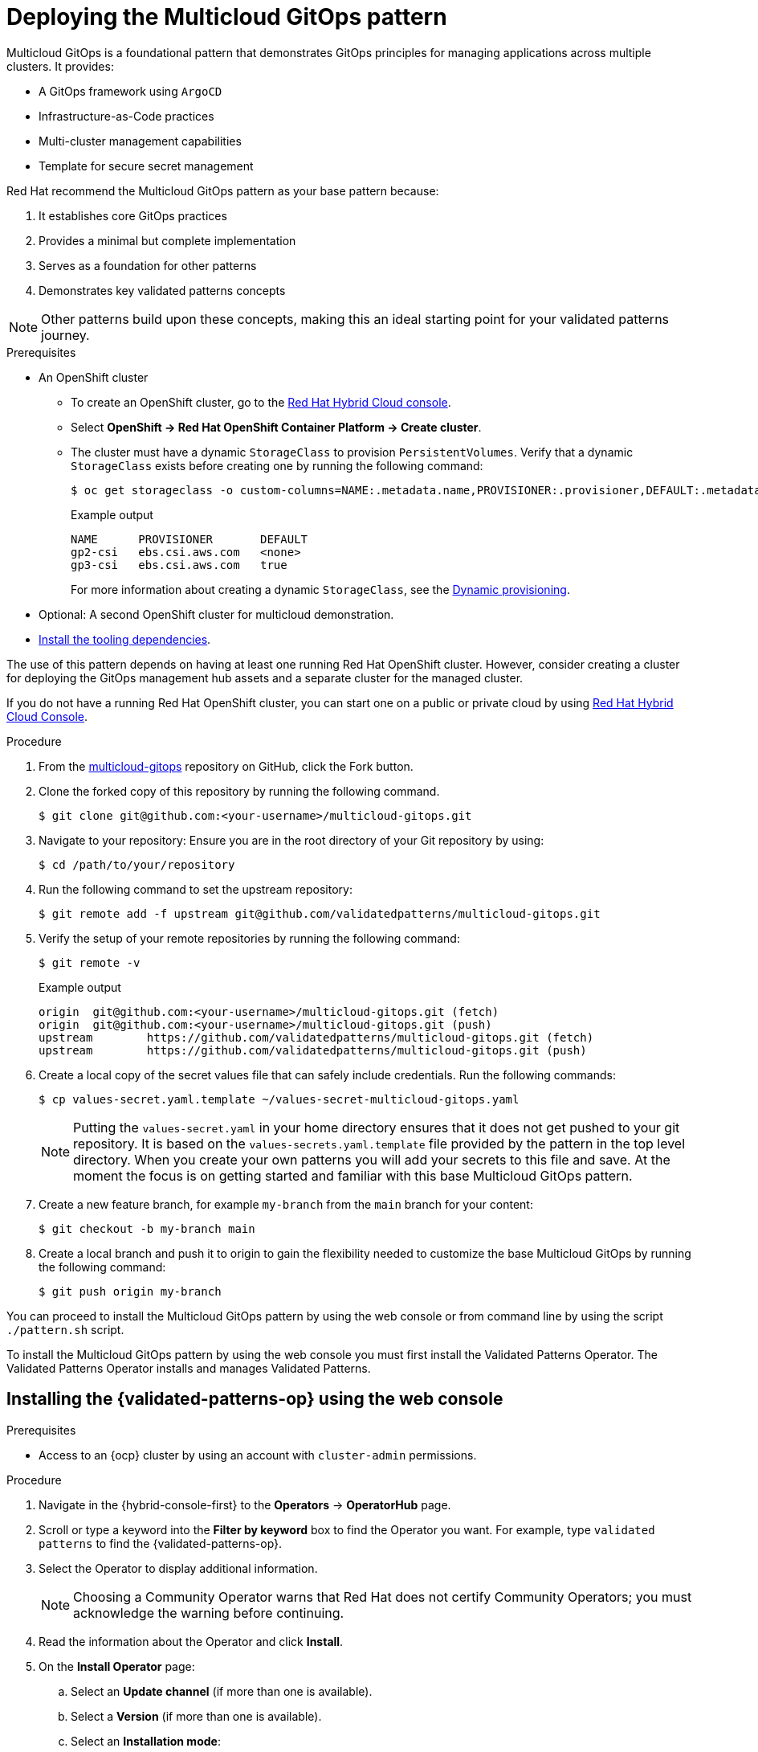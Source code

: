 :_content-type: PROCEDURE
:imagesdir: ../../../images

[id="deploying-mcg-pattern"]
= Deploying the Multicloud GitOps pattern

Multicloud GitOps is a foundational pattern that demonstrates GitOps principles for managing applications across multiple clusters. It provides:

* A GitOps framework using `ArgoCD`
* Infrastructure-as-Code practices
* Multi-cluster management capabilities
* Template for secure secret management

Red Hat recommend the Multicloud GitOps pattern as your base pattern because:

. It establishes core GitOps practices
. Provides a minimal but complete implementation
. Serves as a foundation for other patterns
. Demonstrates key validated patterns concepts

[NOTE]
====
Other patterns build upon these concepts, making this an ideal starting point for your validated patterns journey.
====

.Prerequisites

* An OpenShift cluster
 ** To create an OpenShift cluster, go to the https://console.redhat.com/[Red Hat Hybrid Cloud console].
 ** Select *OpenShift \-> Red Hat OpenShift Container Platform \-> Create cluster*.
 ** The cluster must have a dynamic `StorageClass` to provision `PersistentVolumes`. Verify that a dynamic `StorageClass` exists before creating one by running the following command: 
+
[source,terminal]
----
$ oc get storageclass -o custom-columns=NAME:.metadata.name,PROVISIONER:.provisioner,DEFAULT:.metadata.annotations."storageclass\.kubernetes\.io/is-default-class"
----
+
.Example output
+
[source,terminal]
----
NAME      PROVISIONER       DEFAULT
gp2-csi   ebs.csi.aws.com   <none>
gp3-csi   ebs.csi.aws.com   true
----
+
For more information about creating a dynamic `StorageClass`, see the https://docs.openshift.com/container-platform/latest/storage/dynamic-provisioning.html[Dynamic provisioning].

* Optional: A second OpenShift cluster for multicloud demonstration.
//Replaced git and podman prereqs with the tooling dependencies page
* https://validatedpatterns.io/learn/quickstart/[Install the tooling dependencies].

The use of this pattern depends on having at least one running Red Hat OpenShift cluster. However, consider creating a cluster for deploying the GitOps management hub assets and a separate cluster for the managed cluster.

If you do not have a running Red Hat OpenShift cluster, you can start one on a
public or private cloud by using https://console.redhat.com/openshift/create[Red Hat Hybrid Cloud Console].

.Procedure

. From the https://github.com/validatedpatterns/multicloud-gitops[multicloud-gitops] repository on GitHub, click the Fork button.

. Clone the forked copy of this repository by running the following command.
+
[source,terminal]
----
$ git clone git@github.com:<your-username>/multicloud-gitops.git
----

. Navigate to your repository: Ensure you are in the root directory of your Git repository by using:
+
[source,terminal]
----
$ cd /path/to/your/repository 
----

. Run the following command to set the upstream repository:
+
[source,terminal]
----
$ git remote add -f upstream git@github.com/validatedpatterns/multicloud-gitops.git 
----

. Verify the setup of your remote repositories by running the following command:
+
[source,terminal]
----
$ git remote -v
----
+
.Example output
+
[source,terminal]
----
origin	git@github.com:<your-username>/multicloud-gitops.git (fetch)
origin	git@github.com:<your-username>/multicloud-gitops.git (push)
upstream	https://github.com/validatedpatterns/multicloud-gitops.git (fetch)
upstream	https://github.com/validatedpatterns/multicloud-gitops.git (push)
----

. Create a local copy of the secret values file that can safely include credentials. Run the following commands:
+
[source,terminal]
----
$ cp values-secret.yaml.template ~/values-secret-multicloud-gitops.yaml
----
+
[NOTE]
====
Putting the `values-secret.yaml` in your home directory ensures that it does not get pushed to your git repository. It is based on the `values-secrets.yaml.template` file provided by the pattern in the top level directory. When you create your own patterns you will add your secrets to this file and save. At the moment the focus is on getting started and familiar with this base Multicloud GitOps pattern. 
====

. Create a new feature branch, for example `my-branch` from the `main` branch for your content:
+
[source,terminal]
----
$ git checkout -b my-branch main
----

. Create a local branch and push it to origin to gain the flexibility needed to customize the base Multicloud GitOps by running the following command:
+
[source,terminal]
----
$ git push origin my-branch
----

You can proceed to install the Multicloud GitOps pattern by using the web console or from command line by using the script `./pattern.sh` script. 

To install the Multicloud GitOps pattern by using the web console you must first install the Validated Patterns Operator. The Validated Patterns Operator installs and manages Validated Patterns. 

//Include Procedure module here
[id="installing-validated-patterns-operator_{context}"]
== Installing the {validated-patterns-op} using the web console

.Prerequisites
* Access to an {ocp} cluster by using an account with `cluster-admin` permissions.

.Procedure

. Navigate in the {hybrid-console-first} to the *Operators* → *OperatorHub* page.

. Scroll or type a keyword into the *Filter by keyword* box to find the Operator you want. For example, type `validated patterns` to find the {validated-patterns-op}.

. Select the Operator to display additional information.
+
[NOTE]
====
Choosing a Community Operator warns that Red Hat does not certify Community Operators; you must acknowledge the warning before continuing.
====

. Read the information about the Operator and click *Install*.

. On the *Install Operator* page:

.. Select an *Update channel* (if more than one is available).

.. Select a *Version* (if more than one is available).

.. Select an *Installation mode*:
+
The only supported mode for this Operator is *All namespaces on the cluster (default)*. This installs the Operator in the default `openshift-operators` namespace to watch and be made available to all namespaces in the cluster. This option is not always available.

.. Select *Automatic* or *Manual* approval strategy.

. Click *Install* to make the Operator available to the default `openshift-operators` namespace on this {ocp} cluster.

.Verification
To confirm that the installation is successful:

. Navigate to the *Operators* → *Installed Operators* page.

. Check that the Operator is installed in the selected namespace and its status is `Succeeded`.

//Include Procedure module here
[id="create-pattern-instance_{context}"]
== Creating the Multicloud GitOps instance

.Prerequisites
The {validated-patterns-op} is successfully installed in the relevant namespace.

.Procedure

. Navigate to the *Operators* → *Installed Operators* page.

. Click the installed *{validated-patterns-op}*.

. Under the *Details* tab, in the *Provided APIs* section, in the
*Pattern* box, click *Create instance* that displays the *Create Pattern* page.

. On the *Create Pattern* page, select *Form view* and enter information in the following fields:

** *Name* - A name for the pattern deployment that is used in the projects that you created.
** *Labels* - Apply any other labels you might need for deploying this pattern.
** *Cluster Group Name* - Select a cluster group name to identify the type of cluster where this pattern is being deployed. For example, if you are deploying the {ie-pattern}, the cluster group name is `datacenter`. If you are deploying the {mcg-pattern}, the cluster group name is `hub`.
+
To know the cluster group name for the patterns that you want to deploy, check the relevant pattern-specific requirements.
. Expand the *Git Config* section to reveal the options and enter the required information.
. Leave *In Cluster Git Server* unchanged. 
.. Change the *Target Repo* URL to your forked repository URL. For example, change `+https://github.com/validatedpatterns/<pattern_name>+` to `+https://github.com/<your-git-username>/<pattern-name>+`
.. Optional: You might need to change the *Target Revision* field. The default value is `HEAD`. However, you can also provide a value for a branch, tag, or commit that you want to deploy. For example, `v2.1`, `main`, or a branch that you created, `my-branch`.
. Click *Create*.
+
[NOTE]
====
A pop-up error with the message "Oh no! Something went wrong." might appear during the process. This error can be safely disregarded as it does not impact the installation of the Multicloud GitOps pattern. Use the Hub ArgoCD UI, accessible through the nines menu, to check the status of ArgoCD instances, which will display states such as progressing, healthy, and so on, for each managed application. The Cluster ArgoCD provides detailed status on each application, as defined in the clustergroup values file.
====

The *{rh-gitops} Operator* displays in list of *Installed Operators*. The *{rh-gitops} Operator* installs the remaining assets and artifacts for this pattern. To view the installation of these assets and artifacts, such as *{rh-rhacm-first}*, ensure that you switch to *Project:All Projects*.

Wait some time for everything to deploy. You can track the progress through the `Hub ArgoCD` UI from the nines menu. The `config-demo` project  appears stuck in a `Degraded` state. This is the expected behavior when installing using the OpenShift Container Platform console.

* To resolve this you need to run the following to load the secrets into the vault:
+
[source,terminal]
----
$ ./pattern.sh make load-secrets
----
+
[NOTE]
====
You must have created a local copy of the secret values file by running the following command:

[source,terminal]
----
$ cp values-secret.yaml.template ~/values-secret-multicloud-gitops.yaml
----
====

The deployment will not take long but it should deploy successfully.

Alternatively you can deploy the Multicloud GitOps pattern by using the command line script `pattern.sh`. 

[id="deploying-cluster-using-patternsh-file"]
== Deploying the cluster by using the pattern.sh file

To deploy the cluster by using the `pattern.sh` file, complete the following steps:

. Log in to your cluster by running the following command:
+
[source,terminal]
----
$ oc login
----
+
Optional: Set the `KUBECONFIG` variable for the `kubeconfig` file path:
+
[source,terminal]
----
$ export KUBECONFIG=~/<path_to_kubeconfig>
----

. Deploy the pattern to your cluster. Run the following command:
+
[source,terminal]
----
$ ./pattern.sh make install
----

. Verify that the Operators have been installed.
 .. To verify, in the OpenShift Container Platform web console, navigate to *Operators → Installed Operators* page.
 .. Check that *{rh-gitops} Operator* is installed in the `openshift-operators` namespace and its status is `Succeeded`.
. Verify that all applications are synchronized. Under *Networking \-> Routes* select the *Location URL* associated with the *hub-gitops-server* . All application are report status as `Synched`. 
+
image::multicloud-gitops/multicloud-gitops-argocd.png[Multicloud GitOps Hub]

As part of installing by using the script `pattern.sh` pattern, HashiCorp Vault is installed. Running `./pattern.sh make install` also calls the `load-secrets` makefile target. This `load-secrets` target looks for a YAML file describing the secrets to be loaded into vault and in case it cannot find one it will use the `values-secret.yaml.template` file in the git repository to try to generate random secrets.

For more information, see section on https://validatedpatterns.io/secrets/vault/[Vault].

